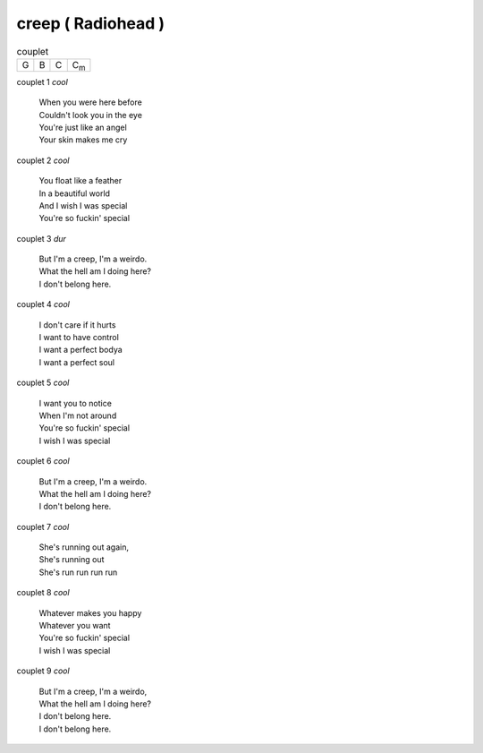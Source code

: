 ===================
creep ( Radiohead )
===================

.. index::
    single: creep - Radiohead
    single: Radiohead ; creep

.. csv-table:: couplet

         G,B,C,C\ :sub:`m`


couplet 1 *cool*

    | When you were here before
    | Couldn\'t look you in the eye
    | You\'re just like an angel
    | Your skin makes me cry


couplet 2 *cool*

    | You float like a feather
    | In a beautiful world
    | And I wish I was special
    | You're so fuckin' special


couplet 3 *dur*

    | But I'm a creep, I'm a weirdo.
    | What the hell am I doing here?
    | I don't belong here.

couplet 4 *cool*

    | I don't care if it hurts
    | I want to have control
    | I want a perfect bodya
    | I want a perfect soul

couplet 5 *cool*

    | I want you to notice
    | When I'm not around
    | You're so fuckin' special
    | I wish I was special

couplet 6 *cool*

    | But I'm a creep, I'm a weirdo.
    | What the hell am I doing here?
    | I don't belong here.

couplet 7 *cool*

    | She's running out again,
    | She's running out
    | She's run run run run

couplet 8 *cool*

    | Whatever makes you happy
    | Whatever you want
    | You're so fuckin' special
    | I wish I was special

couplet 9 *cool*

    | But I'm a creep, I'm a weirdo,
    | What the hell am I doing here?
    | I don't belong here.
    | I don't belong here.
